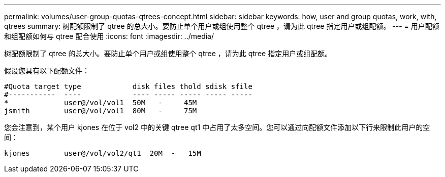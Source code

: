 ---
permalink: volumes/user-group-quotas-qtrees-concept.html 
sidebar: sidebar 
keywords: how, user and group quotas, work, with, qtrees 
summary: 树配额限制了 qtree 的总大小。要防止单个用户或组使用整个 qtree ，请为此 qtree 指定用户或组配额。 
---
= 用户配额和组配额如何与 qtree 配合使用
:icons: font
:imagesdir: ../media/


[role="lead"]
树配额限制了 qtree 的总大小。要防止单个用户或组使用整个 qtree ，请为此 qtree 指定用户或组配额。

假设您具有以下配额文件：

[listing]
----

#Quota target type            disk files thold sdisk sfile
#-----------  ----            ---- ----- ----- ----- -----
*             user@/vol/vol1  50M   -     45M
jsmith        user@/vol/vol1  80M   -     75M
----
您会注意到，某个用户 kjones 在位于 vol2 中的关键 qtree qt1 中占用了太多空间。您可以通过向配额文件添加以下行来限制此用户的空间：

[listing]
----
kjones        user@/vol/vol2/qt1  20M  -   15M
----